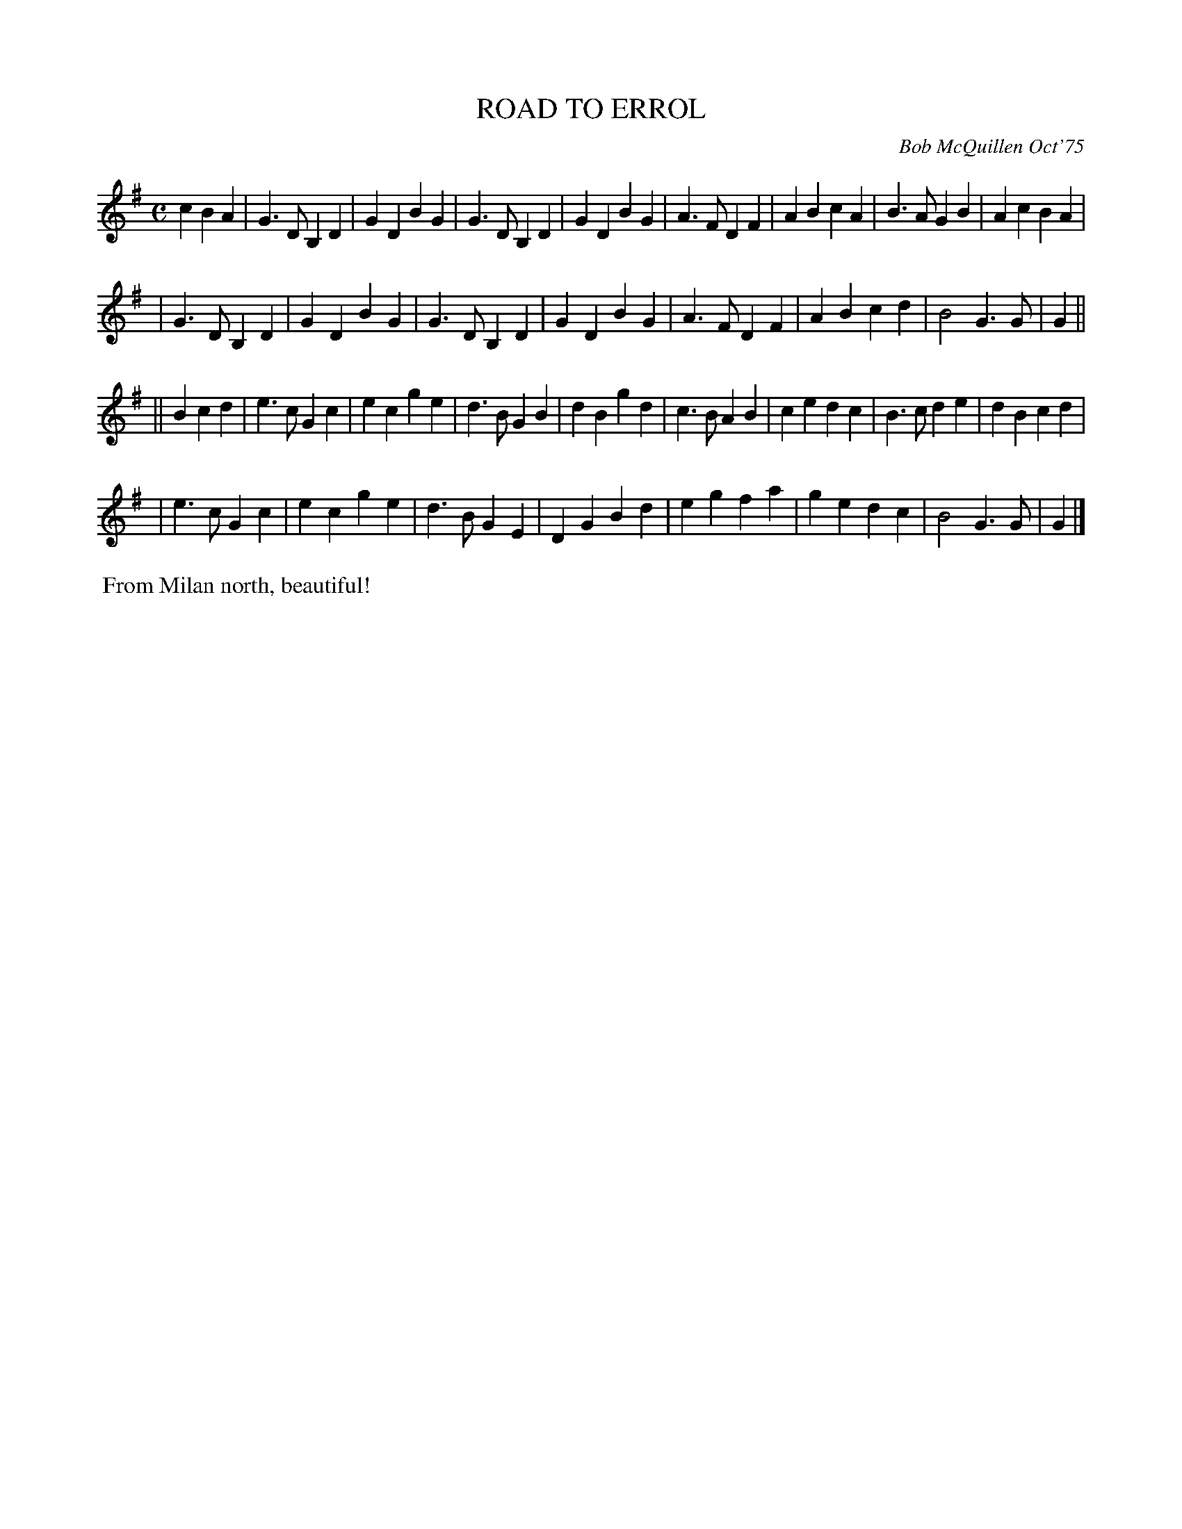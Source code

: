 X: 02114
T: ROAD TO ERROL
C: Bob McQuillen Oct'75
B: Bob's Note Book 1&2 #114
%R: march
Z: 2019 John Chambers <jc:trillian.mit.edu>
M: C
L: 1/4
K: G
c BA \
| G>D B,D | GD BG | G>D B,D | GD BG | A>F DF | AB cA | B>A GB | Ac BA |
| G>D B,D | GD BG | G>D B,D | GD BG | A>F DF | AB cd | B2 G>G | G ||
|| B cd \
| e>c Gc | ec ge | d>B GB | dB gd | c>B AB | ce dc | B>c de | dB cd |
| e>c Gc | ec ge | d>B GE | DG Bd | eg  fa | ge dc | B2 G>G | G |]
%%begintext align
%% From Milan north, beautiful!
%%endtext

